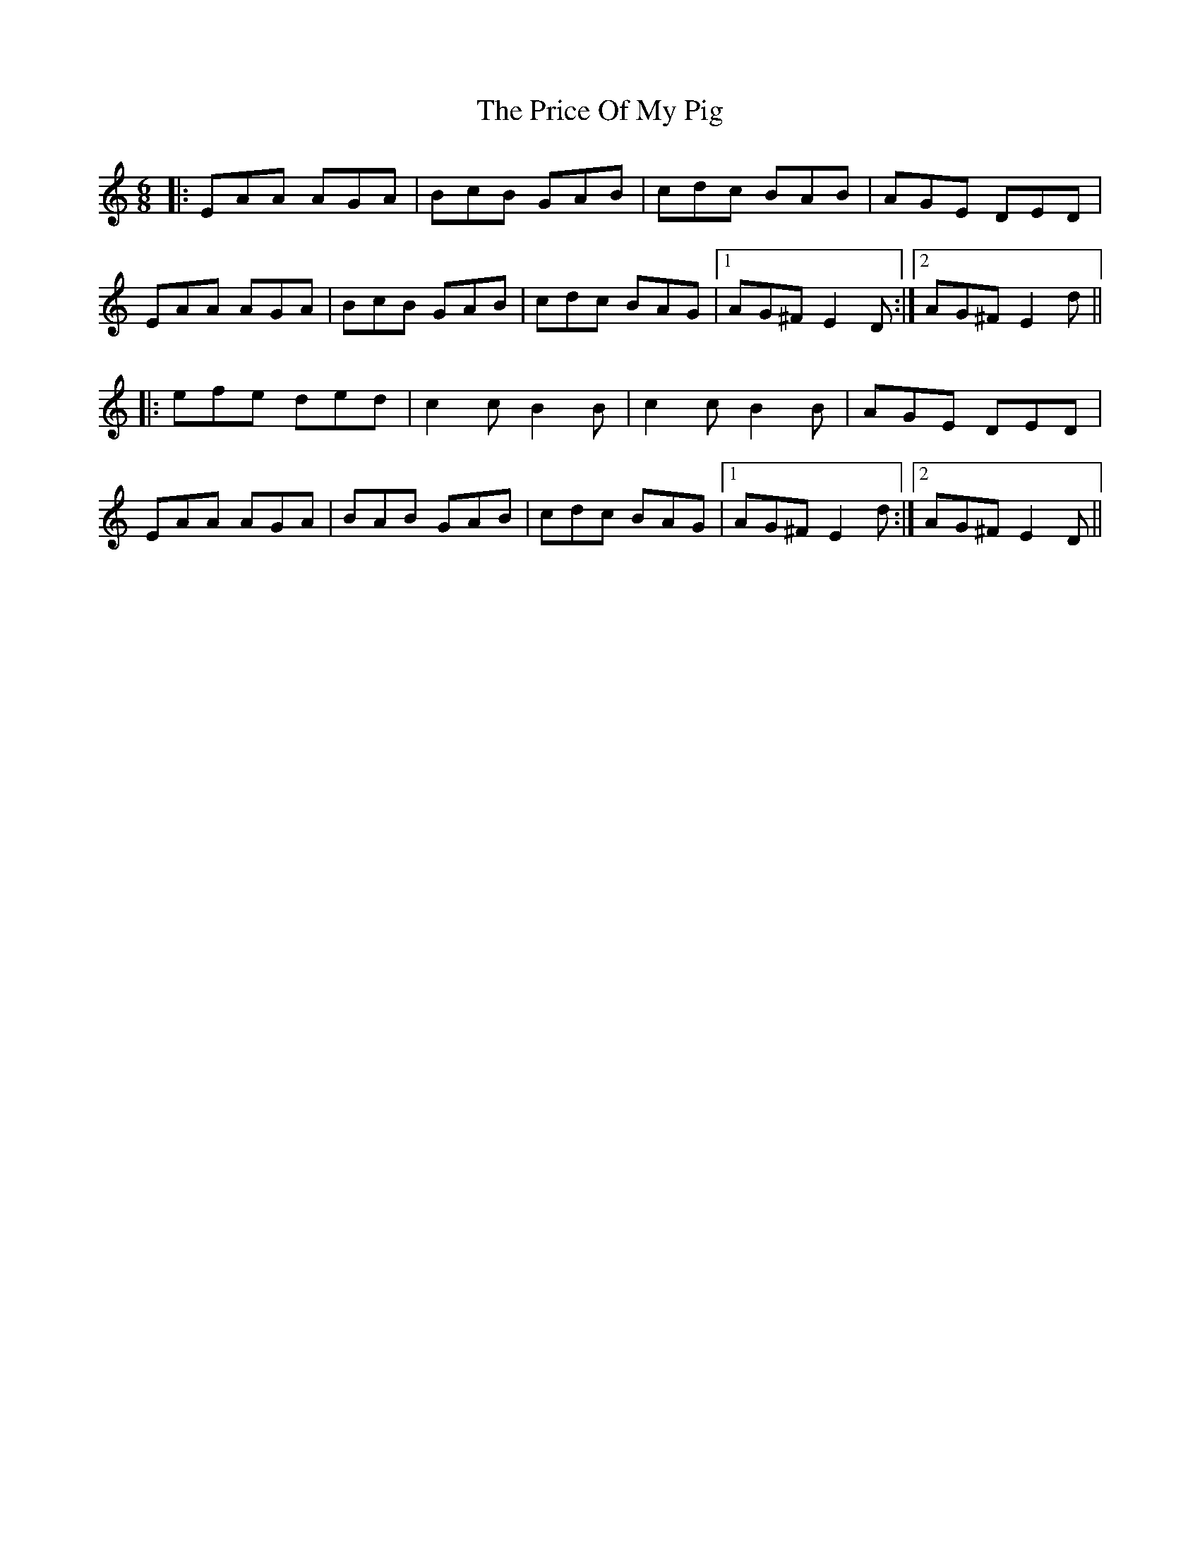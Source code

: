 X: 33019
T: Price Of My Pig, The
R: jig
M: 6/8
K: Aminor
|:EAA AGA|BcB GAB|cdc BAB|AGE DED|
EAA AGA|BcB GAB|cdc BAG|1 AG^F E2D:|2 AG^F E2d||
|:efe ded|c2c B2B|c2c B2B|AGE DED|
EAA AGA|BAB GAB|cdc BAG|1 AG^F E2d:|2 AG^F E2D||

